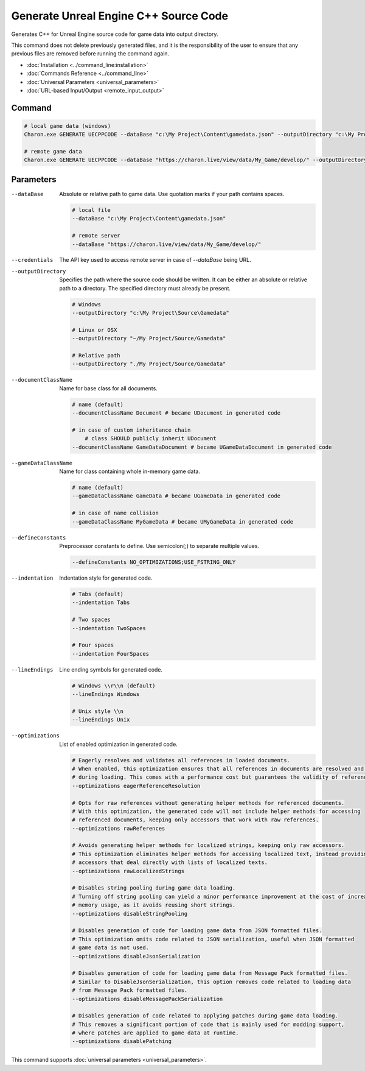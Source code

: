 Generate Unreal Engine C++ Source Code
========================

Generates C++ for Unreal Engine source code for game data into output directory.

This command does not delete previously generated files, and it is the responsibility of the user to ensure that any previous files are removed before running the command again.

- :doc:`Installation <../command_line:installation>`
- :doc:`Commands Reference <../command_line>`
- :doc:`Universal Parameters <universal_parameters>`
- :doc:`URL-based Input/Output <remote_input_output>`

---------------
 Command
---------------

.. code-block:: bash

  # local game data (windows)
  Charon.exe GENERATE UECPPCODE --dataBase "c:\My Project\Content\gamedata.json" --outputDirectory "c:\My Project\Source\Gamedata"

  # remote game data
  Charon.exe GENERATE UECPPCODE --dataBase "https://charon.live/view/data/My_Game/develop/" --outputDirectory "./My Project/Source/Gamedata" --credentials "<API-Key>"
  
---------------
 Parameters
---------------

--dataBase
   Absolute or relative path to game data. Use quotation marks if your path contains spaces.

   .. code-block:: bash
   
     # local file
     --dataBase "c:\My Project\Content\gamedata.json"
     
     # remote server
     --dataBase "https://charon.live/view/data/My_Game/develop/"

--credentials
   The API key used to access remote server in case of *--dataBase* being URL.

--outputDirectory
   Specifies the path where the source code should be written. It can be either an absolute or relative path to a directory. The specified directory must already be present.

   .. code-block:: bash
   
     # Windows
     --outputDirectory "c:\My Project\Source\Gamedata"
     
     # Linux or OSX
     --outputDirectory "~/My Project/Source/Gamedata"
     
     # Relative path
     --outputDirectory "./My Project/Source/Gamedata"
     
--documentClassName
   Name for base class for all documents.

   .. code-block:: bash
   
     # name (default)
     --documentClassName Document # became UDocument in generated code
     
     # in case of custom inheritance chain
	 # class SHOULD publicly inherit UDocument
     --documentClassName GameDataDocument # became UGameDataDocument in generated code
     
--gameDataClassName
   Name for class containing whole in-memory game data.

   .. code-block:: bash
   
     # name (default)
     --gameDataClassName GameData # became UGameData in generated code
     
     # in case of name collision
     --gameDataClassName MyGameData # became UMyGameData in generated code
     
--defineConstants
   Preprocessor constants to define. Use semicolon(;) to separate multiple values.
   
   .. code-block:: bash
   
     --defineConstants NO_OPTIMIZATIONS;USE_FSTRING_ONLY
     
--indentation
   Indentation style for generated code.
   
   .. code-block:: bash
   
     # Tabs (default)
     --indentation Tabs
     
     # Two spaces
     --indentation TwoSpaces
     
     # Four spaces
     --indentation FourSpaces
     
--lineEndings
   Line ending symbols for generated code.
   
   .. code-block:: bash
   
     # Windows \\r\\n (default)
     --lineEndings Windows
     
     # Unix style \\n
     --lineEndings Unix

--optimizations
   List of enabled optimization in generated code.
   
   .. code-block:: bash
   
     # Eagerly resolves and validates all references in loaded documents.
     # When enabled, this optimization ensures that all references in documents are resolved and validated
     # during loading. This comes with a performance cost but guarantees the validity of references.
     --optimizations eagerReferenceResolution
     
     # Opts for raw references without generating helper methods for referenced documents.
     # With this optimization, the generated code will not include helper methods for accessing
     # referenced documents, keeping only accessors that work with raw references.
     --optimizations rawReferences
     
     # Avoids generating helper methods for localized strings, keeping only raw accessors.
     # This optimization eliminates helper methods for accessing localized text, instead providing
     # accessors that deal directly with lists of localized texts.
     --optimizations rawLocalizedStrings
     
     # Disables string pooling during game data loading.
     # Turning off string pooling can yield a minor performance improvement at the cost of increased
     # memory usage, as it avoids reusing short strings.
     --optimizations disableStringPooling
     
     # Disables generation of code for loading game data from JSON formatted files.
     # This optimization omits code related to JSON serialization, useful when JSON formatted
     # game data is not used.
     --optimizations disableJsonSerialization
     
     # Disables generation of code for loading game data from Message Pack formatted files.
     # Similar to DisableJsonSerialization, this option removes code related to loading data
     # from Message Pack formatted files.
     --optimizations disableMessagePackSerialization
     
     # Disables generation of code related to applying patches during game data loading.
     # This removes a significant portion of code that is mainly used for modding support,
     # where patches are applied to game data at runtime.
     --optimizations disablePatching

This command supports :doc:`universal parameters <universal_parameters>`.

